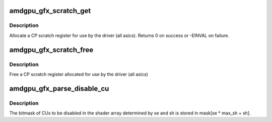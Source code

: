 .. -*- coding: utf-8; mode: rst -*-
.. src-file: drivers/gpu/drm/amd/amdgpu/amdgpu_gfx.c

.. _`amdgpu_gfx_scratch_get`:

amdgpu_gfx_scratch_get
======================

.. c:function:: int amdgpu_gfx_scratch_get(struct amdgpu_device *adev, uint32_t *reg)

    Allocate a scratch register

    :param adev:
        amdgpu_device pointer
    :type adev: struct amdgpu_device \*

    :param reg:
        scratch register mmio offset
    :type reg: uint32_t \*

.. _`amdgpu_gfx_scratch_get.description`:

Description
-----------

Allocate a CP scratch register for use by the driver (all asics).
Returns 0 on success or -EINVAL on failure.

.. _`amdgpu_gfx_scratch_free`:

amdgpu_gfx_scratch_free
=======================

.. c:function:: void amdgpu_gfx_scratch_free(struct amdgpu_device *adev, uint32_t reg)

    Free a scratch register

    :param adev:
        amdgpu_device pointer
    :type adev: struct amdgpu_device \*

    :param reg:
        scratch register mmio offset
    :type reg: uint32_t

.. _`amdgpu_gfx_scratch_free.description`:

Description
-----------

Free a CP scratch register allocated for use by the driver (all asics)

.. _`amdgpu_gfx_parse_disable_cu`:

amdgpu_gfx_parse_disable_cu
===========================

.. c:function:: void amdgpu_gfx_parse_disable_cu(unsigned *mask, unsigned max_se, unsigned max_sh)

    Parse the disable_cu module parameter

    :param mask:
        array in which the per-shader array disable masks will be stored
    :type mask: unsigned \*

    :param max_se:
        number of SEs
    :type max_se: unsigned

    :param max_sh:
        number of SHs
    :type max_sh: unsigned

.. _`amdgpu_gfx_parse_disable_cu.description`:

Description
-----------

The bitmask of CUs to be disabled in the shader array determined by se and
sh is stored in mask[se \* max_sh + sh].

.. This file was automatic generated / don't edit.

